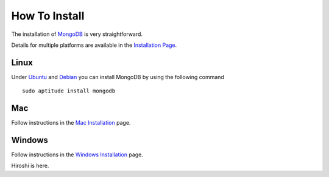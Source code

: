 How To Install
==============

The installation of `MongoDB`_ is very straightforward.

Details for multiple platforms are available in the `Installation Page`_.

Linux
-----

Under `Ubuntu`_ and `Debian`_ you can install MongoDB by using the following command

::

   sudo aptitude install mongodb


Mac
---

Follow instructions in the `Mac Installation`_ page.

Windows
-------

Follow instructions in the `Windows Installation`_ page.

Hiroshi is here.

.. _Installation Page: http://docs.mongodb.org/manual/installation/
.. _MongoDB: http://www.mongodb.org/
.. _Ubuntu: http://docs.mongodb.org/manual/tutorial/install-mongodb-on-ubuntu/
.. _Debian: http://docs.mongodb.org/manual/tutorial/install-mongodb-on-debian/
.. _Windows Installation: http://docs.mongodb.org/manual/tutorial/install-mongodb-on-windows/
.. _Mac Installation: http://docs.mongodb.org/manual/tutorial/install-mongodb-on-os-x/

